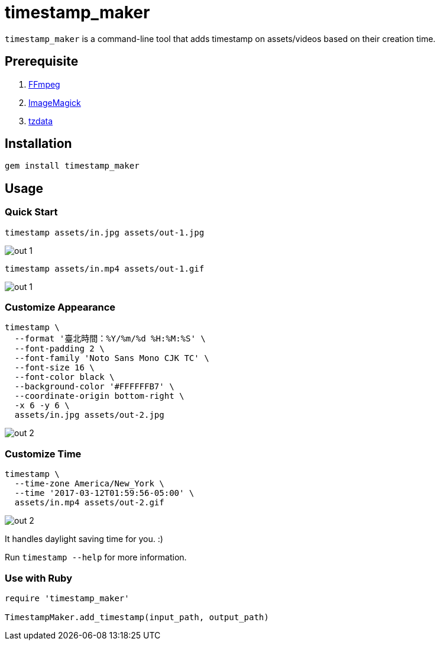 = timestamp_maker

`timestamp_maker` is a command-line tool that adds timestamp on assets/videos based on their creation time.

== Prerequisite

. https://ffmpeg.org/[FFmpeg]
. https://imagemagick.org/index.php[ImageMagick]
. https://www.iana.org/time-zones[tzdata]

== Installation

[source,sh]
----
gem install timestamp_maker
----

== Usage

=== Quick Start

[source,sh]
----
timestamp assets/in.jpg assets/out-1.jpg
----

image::assets/out-1.jpg[]

[source,sh]
----
timestamp assets/in.mp4 assets/out-1.gif
----

image::assets/out-1.gif[]

=== Customize Appearance

[source,sh]
----
timestamp \
  --format '臺北時間：%Y/%m/%d %H:%M:%S' \
  --font-padding 2 \
  --font-family 'Noto Sans Mono CJK TC' \
  --font-size 16 \
  --font-color black \
  --background-color '#FFFFFFB7' \
  --coordinate-origin bottom-right \
  -x 6 -y 6 \
  assets/in.jpg assets/out-2.jpg
----

image::assets/out-2.jpg[]

=== Customize Time

[source,sh]
----
timestamp \
  --time-zone America/New_York \
  --time '2017-03-12T01:59:56-05:00' \
  assets/in.mp4 assets/out-2.gif
----

image::assets/out-2.gif[]

It handles daylight saving time for you. :)

Run `timestamp --help` for more information.

=== Use with Ruby

[source,ruby]
----
require 'timestamp_maker'

TimestampMaker.add_timestamp(input_path, output_path)
----
